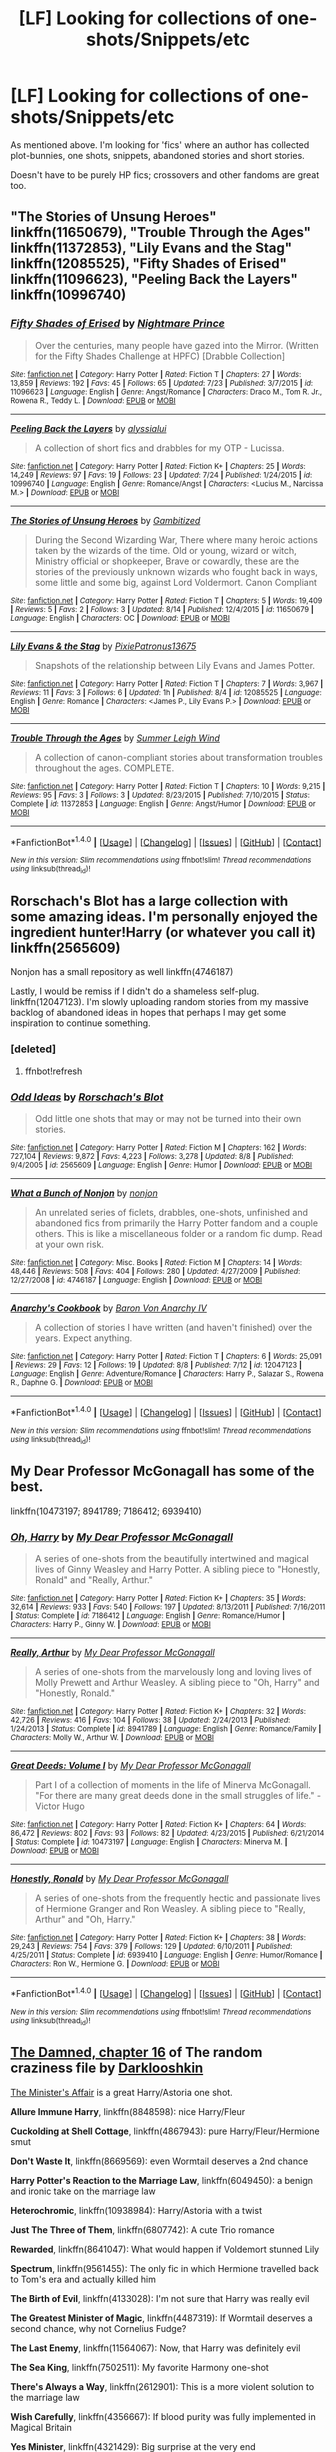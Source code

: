 #+TITLE: [LF] Looking for collections of one-shots/Snippets/etc

* [LF] Looking for collections of one-shots/Snippets/etc
:PROPERTIES:
:Author: Dansel
:Score: 5
:DateUnix: 1471525615.0
:DateShort: 2016-Aug-18
:FlairText: Request
:END:
As mentioned above. I'm looking for 'fics' where an author has collected plot-bunnies, one shots, snippets, abandoned stories and short stories.

Doesn't have to be purely HP fics; crossovers and other fandoms are great too.


** "The Stories of Unsung Heroes" linkffn(11650679), "Trouble Through the Ages" linkffn(11372853), "Lily Evans and the Stag" linkffn(12085525), "Fifty Shades of Erised" linkffn(11096623), "Peeling Back the Layers" linkffn(10996740)
:PROPERTIES:
:Author: Lucylouluna
:Score: 2
:DateUnix: 1471527853.0
:DateShort: 2016-Aug-18
:END:

*** [[http://www.fanfiction.net/s/11096623/1/][*/Fifty Shades of Erised/*]] by [[https://www.fanfiction.net/u/2749313/Nightmare-Prince][/Nightmare Prince/]]

#+begin_quote
  Over the centuries, many people have gazed into the Mirror. (Written for the Fifty Shades Challenge at HPFC) [Drabble Collection]
#+end_quote

^{/Site/: [[http://www.fanfiction.net/][fanfiction.net]] *|* /Category/: Harry Potter *|* /Rated/: Fiction T *|* /Chapters/: 27 *|* /Words/: 13,859 *|* /Reviews/: 192 *|* /Favs/: 45 *|* /Follows/: 65 *|* /Updated/: 7/23 *|* /Published/: 3/7/2015 *|* /id/: 11096623 *|* /Language/: English *|* /Genre/: Angst/Romance *|* /Characters/: Draco M., Tom R. Jr., Rowena R., Teddy L. *|* /Download/: [[http://www.ff2ebook.com/old/ffn-bot/index.php?id=11096623&source=ff&filetype=epub][EPUB]] or [[http://www.ff2ebook.com/old/ffn-bot/index.php?id=11096623&source=ff&filetype=mobi][MOBI]]}

--------------

[[http://www.fanfiction.net/s/10996740/1/][*/Peeling Back the Layers/*]] by [[https://www.fanfiction.net/u/941781/alyssialui][/alyssialui/]]

#+begin_quote
  A collection of short fics and drabbles for my OTP - Lucissa.
#+end_quote

^{/Site/: [[http://www.fanfiction.net/][fanfiction.net]] *|* /Category/: Harry Potter *|* /Rated/: Fiction K+ *|* /Chapters/: 25 *|* /Words/: 14,249 *|* /Reviews/: 97 *|* /Favs/: 19 *|* /Follows/: 23 *|* /Updated/: 7/24 *|* /Published/: 1/24/2015 *|* /id/: 10996740 *|* /Language/: English *|* /Genre/: Romance/Angst *|* /Characters/: <Lucius M., Narcissa M.> *|* /Download/: [[http://www.ff2ebook.com/old/ffn-bot/index.php?id=10996740&source=ff&filetype=epub][EPUB]] or [[http://www.ff2ebook.com/old/ffn-bot/index.php?id=10996740&source=ff&filetype=mobi][MOBI]]}

--------------

[[http://www.fanfiction.net/s/11650679/1/][*/The Stories of Unsung Heroes/*]] by [[https://www.fanfiction.net/u/6615207/Gambitized][/Gambitized/]]

#+begin_quote
  During the Second Wizarding War, There where many heroic actions taken by the wizards of the time. Old or young, wizard or witch, Ministry official or shopkeeper, Brave or cowardly, these are the stories of the previously unknown wizards who fought back in ways, some little and some big, against Lord Voldermort. Canon Compliant
#+end_quote

^{/Site/: [[http://www.fanfiction.net/][fanfiction.net]] *|* /Category/: Harry Potter *|* /Rated/: Fiction T *|* /Chapters/: 5 *|* /Words/: 19,409 *|* /Reviews/: 5 *|* /Favs/: 2 *|* /Follows/: 3 *|* /Updated/: 8/14 *|* /Published/: 12/4/2015 *|* /id/: 11650679 *|* /Language/: English *|* /Characters/: OC *|* /Download/: [[http://www.ff2ebook.com/old/ffn-bot/index.php?id=11650679&source=ff&filetype=epub][EPUB]] or [[http://www.ff2ebook.com/old/ffn-bot/index.php?id=11650679&source=ff&filetype=mobi][MOBI]]}

--------------

[[http://www.fanfiction.net/s/12085525/1/][*/Lily Evans & the Stag/*]] by [[https://www.fanfiction.net/u/4794111/PixiePatronus13675][/PixiePatronus13675/]]

#+begin_quote
  Snapshots of the relationship between Lily Evans and James Potter.
#+end_quote

^{/Site/: [[http://www.fanfiction.net/][fanfiction.net]] *|* /Category/: Harry Potter *|* /Rated/: Fiction T *|* /Chapters/: 7 *|* /Words/: 3,967 *|* /Reviews/: 11 *|* /Favs/: 3 *|* /Follows/: 6 *|* /Updated/: 1h *|* /Published/: 8/4 *|* /id/: 12085525 *|* /Language/: English *|* /Genre/: Romance *|* /Characters/: <James P., Lily Evans P.> *|* /Download/: [[http://www.ff2ebook.com/old/ffn-bot/index.php?id=12085525&source=ff&filetype=epub][EPUB]] or [[http://www.ff2ebook.com/old/ffn-bot/index.php?id=12085525&source=ff&filetype=mobi][MOBI]]}

--------------

[[http://www.fanfiction.net/s/11372853/1/][*/Trouble Through the Ages/*]] by [[https://www.fanfiction.net/u/2412600/Summer-Leigh-Wind][/Summer Leigh Wind/]]

#+begin_quote
  A collection of canon-compliant stories about transformation troubles throughout the ages. COMPLETE.
#+end_quote

^{/Site/: [[http://www.fanfiction.net/][fanfiction.net]] *|* /Category/: Harry Potter *|* /Rated/: Fiction T *|* /Chapters/: 10 *|* /Words/: 9,215 *|* /Reviews/: 95 *|* /Favs/: 3 *|* /Follows/: 3 *|* /Updated/: 8/23/2015 *|* /Published/: 7/10/2015 *|* /Status/: Complete *|* /id/: 11372853 *|* /Language/: English *|* /Genre/: Angst/Humor *|* /Download/: [[http://www.ff2ebook.com/old/ffn-bot/index.php?id=11372853&source=ff&filetype=epub][EPUB]] or [[http://www.ff2ebook.com/old/ffn-bot/index.php?id=11372853&source=ff&filetype=mobi][MOBI]]}

--------------

*FanfictionBot*^{1.4.0} *|* [[[https://github.com/tusing/reddit-ffn-bot/wiki/Usage][Usage]]] | [[[https://github.com/tusing/reddit-ffn-bot/wiki/Changelog][Changelog]]] | [[[https://github.com/tusing/reddit-ffn-bot/issues/][Issues]]] | [[[https://github.com/tusing/reddit-ffn-bot/][GitHub]]] | [[[https://www.reddit.com/message/compose?to=tusing][Contact]]]

^{/New in this version: Slim recommendations using/ ffnbot!slim! /Thread recommendations using/ linksub(thread_id)!}
:PROPERTIES:
:Author: FanfictionBot
:Score: 1
:DateUnix: 1471527940.0
:DateShort: 2016-Aug-18
:END:


** Rorschach's Blot has a large collection with some amazing ideas. I'm personally enjoyed the ingredient hunter!Harry (or whatever you call it) linkffn(2565609)

Nonjon has a small repository as well linkffn(4746187)

Lastly, I would be remiss if I didn't do a shameless self-plug. linkffn(12047123). I'm slowly uploading random stories from my massive backlog of abandoned ideas in hopes that perhaps I may get some inspiration to continue something.
:PROPERTIES:
:Author: Lord_Anarchy
:Score: 2
:DateUnix: 1471527897.0
:DateShort: 2016-Aug-18
:END:

*** [deleted]
:PROPERTIES:
:Score: 1
:DateUnix: 1471527909.0
:DateShort: 2016-Aug-18
:END:

**** ffnbot!refresh
:PROPERTIES:
:Author: Lord_Anarchy
:Score: 1
:DateUnix: 1471528012.0
:DateShort: 2016-Aug-18
:END:


*** [[http://www.fanfiction.net/s/2565609/1/][*/Odd Ideas/*]] by [[https://www.fanfiction.net/u/686093/Rorschach-s-Blot][/Rorschach's Blot/]]

#+begin_quote
  Odd little one shots that may or may not be turned into their own stories.
#+end_quote

^{/Site/: [[http://www.fanfiction.net/][fanfiction.net]] *|* /Category/: Harry Potter *|* /Rated/: Fiction M *|* /Chapters/: 162 *|* /Words/: 727,104 *|* /Reviews/: 9,872 *|* /Favs/: 4,223 *|* /Follows/: 3,278 *|* /Updated/: 8/8 *|* /Published/: 9/4/2005 *|* /id/: 2565609 *|* /Language/: English *|* /Genre/: Humor *|* /Download/: [[http://www.ff2ebook.com/old/ffn-bot/index.php?id=2565609&source=ff&filetype=epub][EPUB]] or [[http://www.ff2ebook.com/old/ffn-bot/index.php?id=2565609&source=ff&filetype=mobi][MOBI]]}

--------------

[[http://www.fanfiction.net/s/4746187/1/][*/What a Bunch of Nonjon/*]] by [[https://www.fanfiction.net/u/649528/nonjon][/nonjon/]]

#+begin_quote
  An unrelated series of ficlets, drabbles, one-shots, unfinished and abandoned fics from primarily the Harry Potter fandom and a couple others. This is like a miscellaneous folder or a random fic dump. Read at your own risk.
#+end_quote

^{/Site/: [[http://www.fanfiction.net/][fanfiction.net]] *|* /Category/: Misc. Books *|* /Rated/: Fiction M *|* /Chapters/: 14 *|* /Words/: 48,446 *|* /Reviews/: 508 *|* /Favs/: 404 *|* /Follows/: 280 *|* /Updated/: 4/27/2009 *|* /Published/: 12/27/2008 *|* /id/: 4746187 *|* /Language/: English *|* /Download/: [[http://www.ff2ebook.com/old/ffn-bot/index.php?id=4746187&source=ff&filetype=epub][EPUB]] or [[http://www.ff2ebook.com/old/ffn-bot/index.php?id=4746187&source=ff&filetype=mobi][MOBI]]}

--------------

[[http://www.fanfiction.net/s/12047123/1/][*/Anarchy's Cookbook/*]] by [[https://www.fanfiction.net/u/2125102/Baron-Von-Anarchy-IV][/Baron Von Anarchy IV/]]

#+begin_quote
  A collection of stories I have written (and haven't finished) over the years. Expect anything.
#+end_quote

^{/Site/: [[http://www.fanfiction.net/][fanfiction.net]] *|* /Category/: Harry Potter *|* /Rated/: Fiction T *|* /Chapters/: 6 *|* /Words/: 25,091 *|* /Reviews/: 29 *|* /Favs/: 12 *|* /Follows/: 19 *|* /Updated/: 8/8 *|* /Published/: 7/12 *|* /id/: 12047123 *|* /Language/: English *|* /Genre/: Adventure/Romance *|* /Characters/: Harry P., Salazar S., Rowena R., Daphne G. *|* /Download/: [[http://www.ff2ebook.com/old/ffn-bot/index.php?id=12047123&source=ff&filetype=epub][EPUB]] or [[http://www.ff2ebook.com/old/ffn-bot/index.php?id=12047123&source=ff&filetype=mobi][MOBI]]}

--------------

*FanfictionBot*^{1.4.0} *|* [[[https://github.com/tusing/reddit-ffn-bot/wiki/Usage][Usage]]] | [[[https://github.com/tusing/reddit-ffn-bot/wiki/Changelog][Changelog]]] | [[[https://github.com/tusing/reddit-ffn-bot/issues/][Issues]]] | [[[https://github.com/tusing/reddit-ffn-bot/][GitHub]]] | [[[https://www.reddit.com/message/compose?to=tusing][Contact]]]

^{/New in this version: Slim recommendations using/ ffnbot!slim! /Thread recommendations using/ linksub(thread_id)!}
:PROPERTIES:
:Author: FanfictionBot
:Score: 1
:DateUnix: 1471528038.0
:DateShort: 2016-Aug-18
:END:


** My Dear Professor McGonagall has some of the best.

linkffn(10473197; 8941789; 7186412; 6939410)
:PROPERTIES:
:Author: PsychoGeek
:Score: 1
:DateUnix: 1471528318.0
:DateShort: 2016-Aug-18
:END:

*** [[http://www.fanfiction.net/s/7186412/1/][*/Oh, Harry/*]] by [[https://www.fanfiction.net/u/2814689/My-Dear-Professor-McGonagall][/My Dear Professor McGonagall/]]

#+begin_quote
  A series of one-shots from the beautifully intertwined and magical lives of Ginny Weasley and Harry Potter. A sibling piece to "Honestly, Ronald" and "Really, Arthur."
#+end_quote

^{/Site/: [[http://www.fanfiction.net/][fanfiction.net]] *|* /Category/: Harry Potter *|* /Rated/: Fiction K+ *|* /Chapters/: 35 *|* /Words/: 32,614 *|* /Reviews/: 933 *|* /Favs/: 540 *|* /Follows/: 197 *|* /Updated/: 8/13/2011 *|* /Published/: 7/16/2011 *|* /Status/: Complete *|* /id/: 7186412 *|* /Language/: English *|* /Genre/: Romance/Humor *|* /Characters/: Harry P., Ginny W. *|* /Download/: [[http://www.ff2ebook.com/old/ffn-bot/index.php?id=7186412&source=ff&filetype=epub][EPUB]] or [[http://www.ff2ebook.com/old/ffn-bot/index.php?id=7186412&source=ff&filetype=mobi][MOBI]]}

--------------

[[http://www.fanfiction.net/s/8941789/1/][*/Really, Arthur/*]] by [[https://www.fanfiction.net/u/2814689/My-Dear-Professor-McGonagall][/My Dear Professor McGonagall/]]

#+begin_quote
  A series of one-shots from the marvelously long and loving lives of Molly Prewett and Arthur Weasley. A sibling piece to "Oh, Harry" and "Honestly, Ronald."
#+end_quote

^{/Site/: [[http://www.fanfiction.net/][fanfiction.net]] *|* /Category/: Harry Potter *|* /Rated/: Fiction K+ *|* /Chapters/: 32 *|* /Words/: 42,726 *|* /Reviews/: 416 *|* /Favs/: 104 *|* /Follows/: 38 *|* /Updated/: 2/24/2013 *|* /Published/: 1/24/2013 *|* /Status/: Complete *|* /id/: 8941789 *|* /Language/: English *|* /Genre/: Romance/Family *|* /Characters/: Molly W., Arthur W. *|* /Download/: [[http://www.ff2ebook.com/old/ffn-bot/index.php?id=8941789&source=ff&filetype=epub][EPUB]] or [[http://www.ff2ebook.com/old/ffn-bot/index.php?id=8941789&source=ff&filetype=mobi][MOBI]]}

--------------

[[http://www.fanfiction.net/s/10473197/1/][*/Great Deeds: Volume I/*]] by [[https://www.fanfiction.net/u/2814689/My-Dear-Professor-McGonagall][/My Dear Professor McGonagall/]]

#+begin_quote
  Part I of a collection of moments in the life of Minerva McGonagall. "For there are many great deeds done in the small struggles of life." - Victor Hugo
#+end_quote

^{/Site/: [[http://www.fanfiction.net/][fanfiction.net]] *|* /Category/: Harry Potter *|* /Rated/: Fiction K+ *|* /Chapters/: 64 *|* /Words/: 86,472 *|* /Reviews/: 802 *|* /Favs/: 93 *|* /Follows/: 82 *|* /Updated/: 4/23/2015 *|* /Published/: 6/21/2014 *|* /Status/: Complete *|* /id/: 10473197 *|* /Language/: English *|* /Characters/: Minerva M. *|* /Download/: [[http://www.ff2ebook.com/old/ffn-bot/index.php?id=10473197&source=ff&filetype=epub][EPUB]] or [[http://www.ff2ebook.com/old/ffn-bot/index.php?id=10473197&source=ff&filetype=mobi][MOBI]]}

--------------

[[http://www.fanfiction.net/s/6939410/1/][*/Honestly, Ronald/*]] by [[https://www.fanfiction.net/u/2814689/My-Dear-Professor-McGonagall][/My Dear Professor McGonagall/]]

#+begin_quote
  A series of one-shots from the frequently hectic and passionate lives of Hermione Granger and Ron Weasley. A sibling piece to "Really, Arthur" and "Oh, Harry."
#+end_quote

^{/Site/: [[http://www.fanfiction.net/][fanfiction.net]] *|* /Category/: Harry Potter *|* /Rated/: Fiction K+ *|* /Chapters/: 38 *|* /Words/: 29,243 *|* /Reviews/: 754 *|* /Favs/: 379 *|* /Follows/: 129 *|* /Updated/: 6/10/2011 *|* /Published/: 4/25/2011 *|* /Status/: Complete *|* /id/: 6939410 *|* /Language/: English *|* /Genre/: Humor/Romance *|* /Characters/: Ron W., Hermione G. *|* /Download/: [[http://www.ff2ebook.com/old/ffn-bot/index.php?id=6939410&source=ff&filetype=epub][EPUB]] or [[http://www.ff2ebook.com/old/ffn-bot/index.php?id=6939410&source=ff&filetype=mobi][MOBI]]}

--------------

*FanfictionBot*^{1.4.0} *|* [[[https://github.com/tusing/reddit-ffn-bot/wiki/Usage][Usage]]] | [[[https://github.com/tusing/reddit-ffn-bot/wiki/Changelog][Changelog]]] | [[[https://github.com/tusing/reddit-ffn-bot/issues/][Issues]]] | [[[https://github.com/tusing/reddit-ffn-bot/][GitHub]]] | [[[https://www.reddit.com/message/compose?to=tusing][Contact]]]

^{/New in this version: Slim recommendations using/ ffnbot!slim! /Thread recommendations using/ linksub(thread_id)!}
:PROPERTIES:
:Author: FanfictionBot
:Score: 1
:DateUnix: 1471528335.0
:DateShort: 2016-Aug-18
:END:


** [[https://www.fanfiction.net/s/8222091/16/The-random-craziness-file][The Damned, chapter 16]] of *The random craziness file* by [[https://www.fanfiction.net/s/8222091/16/The-random-craziness-file][Darklooshkin]]

[[http://archiveofourown.org/works/3084182][The Minister's Affair]] is a great Harry/Astoria one shot.

*Allure Immune Harry*, linkffn(8848598): nice Harry/Fleur

*Cuckolding at Shell Cottage*, linkffn(4867943): pure Harry/Fleur/Hermione smut

*Don't Waste It*, linkffn(8669569): even Wormtail deserves a 2nd chance

*Harry Potter's Reaction to the Marriage Law*, linkffn(6049450): a benign and ironic take on the marriage law

*Heterochromic*, linkffn(10938984): Harry/Astoria with a twist

*Just The Three of Them*, linkffn(6807742): A cute Trio romance

*Rewarded*, linkffn(8641047): What would happen if Voldemort stunned Lily

*Spectrum*, linkffn(9561455): The only fic in which Hermione travelled back to Tom's era and actually killed him

*The Birth of Evil*, linkffn(4133028): I'm not sure that Harry was really evil

*The Greatest Minister of Magic*, linkffn(4487319): If Wormtail deserves a second chance, why not Cornelius Fudge?

*The Last Enemy*, linkffn(11564067): Now, that Harry was definitely evil

*The Sea King*, linkffn(7502511): My favorite Harmony one-shot

*There's Always a Way*, linkffn(2612901): This is a more violent solution to the marriage law

*Wish Carefully*, linkffn(4356667): If blood purity was fully implemented in Magical Britain

*Yes Minister*, linkffn(4321429): Big surprise at the very end

--------------

There is a series of 4 one-shots/short stories that I binge read last night and enjoyed tremendously, the [[http://archiveofourown.org/series/205025][Island of Fire Series]] by esama which is a wonderful civilization building story.
:PROPERTIES:
:Author: InquisitorCOC
:Score: 1
:DateUnix: 1471538698.0
:DateShort: 2016-Aug-18
:END:

*** [[http://www.fanfiction.net/s/8848598/1/][*/Allure Immune Harry/*]] by [[https://www.fanfiction.net/u/1890123/Racke][/Racke/]]

#+begin_quote
  Harry had no idea why the boys in the Great Hall drooled over themselves as the students from Beuxbatons made their entrance, but he knew better than to let an opportunity slip. He hurriedly stole Ron's sandwich. It tasted gloriously.
#+end_quote

^{/Site/: [[http://www.fanfiction.net/][fanfiction.net]] *|* /Category/: Harry Potter *|* /Rated/: Fiction T *|* /Words/: 8,628 *|* /Reviews/: 489 *|* /Favs/: 5,809 *|* /Follows/: 1,446 *|* /Published/: 12/29/2012 *|* /Status/: Complete *|* /id/: 8848598 *|* /Language/: English *|* /Genre/: Humor/Romance *|* /Characters/: Harry P., Fleur D. *|* /Download/: [[http://www.ff2ebook.com/old/ffn-bot/index.php?id=8848598&source=ff&filetype=epub][EPUB]] or [[http://www.ff2ebook.com/old/ffn-bot/index.php?id=8848598&source=ff&filetype=mobi][MOBI]]}

--------------

[[http://www.fanfiction.net/s/6049450/1/][*/Harry Potter's Reaction to the Marriage Law/*]] by [[https://www.fanfiction.net/u/1251524/kb0][/kb0/]]

#+begin_quote
  After the war, the Wizengamot passes a law requiring all young wizards and witches to marry, and the Ministry will assign the partners. How do Harry and his friends react? H/G, but not overly so
#+end_quote

^{/Site/: [[http://www.fanfiction.net/][fanfiction.net]] *|* /Category/: Harry Potter *|* /Rated/: Fiction T *|* /Words/: 15,847 *|* /Reviews/: 132 *|* /Favs/: 596 *|* /Follows/: 132 *|* /Published/: 6/13/2010 *|* /Status/: Complete *|* /id/: 6049450 *|* /Language/: English *|* /Genre/: Drama/Suspense *|* /Characters/: Harry P., Ginny W. *|* /Download/: [[http://www.ff2ebook.com/old/ffn-bot/index.php?id=6049450&source=ff&filetype=epub][EPUB]] or [[http://www.ff2ebook.com/old/ffn-bot/index.php?id=6049450&source=ff&filetype=mobi][MOBI]]}

--------------

[[http://www.fanfiction.net/s/8669569/1/][*/Don't Waste It/*]] by [[https://www.fanfiction.net/u/674180/Sarah1281][/Sarah1281/]]

#+begin_quote
  Sooner or later, every character gets their shot at a second chance. This is Peter Pettigrew's. He may not deserve it but he certainly wasn't happy with how things ended up. The only question was how to get a better future without having to possess the kind of bravery that the lack of had sent him running to Voldemort in the first place...
#+end_quote

^{/Site/: [[http://www.fanfiction.net/][fanfiction.net]] *|* /Category/: Harry Potter *|* /Rated/: Fiction T *|* /Chapters/: 2 *|* /Words/: 6,698 *|* /Reviews/: 175 *|* /Favs/: 427 *|* /Follows/: 136 *|* /Updated/: 11/10/2012 *|* /Published/: 11/3/2012 *|* /Status/: Complete *|* /id/: 8669569 *|* /Language/: English *|* /Genre/: Humor/Drama *|* /Characters/: Marauders, Lily Evans P. *|* /Download/: [[http://www.ff2ebook.com/old/ffn-bot/index.php?id=8669569&source=ff&filetype=epub][EPUB]] or [[http://www.ff2ebook.com/old/ffn-bot/index.php?id=8669569&source=ff&filetype=mobi][MOBI]]}

--------------

[[http://www.fanfiction.net/s/10938984/1/][*/Heterochromic/*]] by [[https://www.fanfiction.net/u/921200/Webdog177][/Webdog177/]]

#+begin_quote
  Astoria Greengrass wants to set up Harry Potter with her sister, Daphne. But her plans don't really go the way she wants them to. Not your usual Harry/Daphne/Astoria fic. Rated for some language and sexual content.
#+end_quote

^{/Site/: [[http://www.fanfiction.net/][fanfiction.net]] *|* /Category/: Harry Potter *|* /Rated/: Fiction M *|* /Words/: 18,070 *|* /Reviews/: 125 *|* /Favs/: 749 *|* /Follows/: 255 *|* /Published/: 1/1/2015 *|* /Status/: Complete *|* /id/: 10938984 *|* /Language/: English *|* /Genre/: Romance/Drama *|* /Characters/: Harry P., Astoria G. *|* /Download/: [[http://www.ff2ebook.com/old/ffn-bot/index.php?id=10938984&source=ff&filetype=epub][EPUB]] or [[http://www.ff2ebook.com/old/ffn-bot/index.php?id=10938984&source=ff&filetype=mobi][MOBI]]}

--------------

[[http://www.fanfiction.net/s/8641047/1/][*/Rewarded/*]] by [[https://www.fanfiction.net/u/674180/Sarah1281][/Sarah1281/]]

#+begin_quote
  Severus got his wish when Voldemort decided to stun Lily instead of killing her. With her husband and son dead, what is there for her in this world? And without Lily's sacrifice, will there be any hope for the wizarding world? AU
#+end_quote

^{/Site/: [[http://www.fanfiction.net/][fanfiction.net]] *|* /Category/: Harry Potter *|* /Rated/: Fiction T *|* /Words/: 3,883 *|* /Reviews/: 59 *|* /Favs/: 145 *|* /Follows/: 61 *|* /Published/: 10/25/2012 *|* /Status/: Complete *|* /id/: 8641047 *|* /Language/: English *|* /Genre/: Drama/Angst *|* /Characters/: Lily Evans P., Sirius B. *|* /Download/: [[http://www.ff2ebook.com/old/ffn-bot/index.php?id=8641047&source=ff&filetype=epub][EPUB]] or [[http://www.ff2ebook.com/old/ffn-bot/index.php?id=8641047&source=ff&filetype=mobi][MOBI]]}

--------------

[[http://www.fanfiction.net/s/4487319/1/][*/The Greatest Minister of Magic/*]] by [[https://www.fanfiction.net/u/943028/BajaB][/BajaB/]]

#+begin_quote
  “...take the steps I have suggested, and you will be remembered, in office or out, as one of the bravest and greatest Ministers of Magic we have ever known.” - Albus Dumbledore -- Goblet of Fire
#+end_quote

^{/Site/: [[http://www.fanfiction.net/][fanfiction.net]] *|* /Category/: Harry Potter *|* /Rated/: Fiction K *|* /Words/: 1,767 *|* /Reviews/: 346 *|* /Favs/: 1,154 *|* /Follows/: 237 *|* /Published/: 8/20/2008 *|* /Status/: Complete *|* /id/: 4487319 *|* /Language/: English *|* /Genre/: Humor *|* /Download/: [[http://www.ff2ebook.com/old/ffn-bot/index.php?id=4487319&source=ff&filetype=epub][EPUB]] or [[http://www.ff2ebook.com/old/ffn-bot/index.php?id=4487319&source=ff&filetype=mobi][MOBI]]}

--------------

[[http://www.fanfiction.net/s/4133028/1/][*/The Birth of Evil/*]] by [[https://www.fanfiction.net/u/1228238/DisobedienceWriter][/DisobedienceWriter/]]

#+begin_quote
  Tom Riddle was able to use magic long before he received a wand. In this AU, Harry has the same grasp on his magic...and a hatred for Muggles... Watch the birth of evil. Smart!Dark!Evil!Harry, All 7 Years
#+end_quote

^{/Site/: [[http://www.fanfiction.net/][fanfiction.net]] *|* /Category/: Harry Potter *|* /Rated/: Fiction T *|* /Words/: 25,965 *|* /Reviews/: 810 *|* /Favs/: 4,971 *|* /Follows/: 1,189 *|* /Updated/: 1/26/2015 *|* /Published/: 3/15/2008 *|* /Status/: Complete *|* /id/: 4133028 *|* /Language/: English *|* /Characters/: Harry P. *|* /Download/: [[http://www.ff2ebook.com/old/ffn-bot/index.php?id=4133028&source=ff&filetype=epub][EPUB]] or [[http://www.ff2ebook.com/old/ffn-bot/index.php?id=4133028&source=ff&filetype=mobi][MOBI]]}

--------------

*FanfictionBot*^{1.4.0} *|* [[[https://github.com/tusing/reddit-ffn-bot/wiki/Usage][Usage]]] | [[[https://github.com/tusing/reddit-ffn-bot/wiki/Changelog][Changelog]]] | [[[https://github.com/tusing/reddit-ffn-bot/issues/][Issues]]] | [[[https://github.com/tusing/reddit-ffn-bot/][GitHub]]] | [[[https://www.reddit.com/message/compose?to=tusing][Contact]]]

^{/New in this version: Slim recommendations using/ ffnbot!slim! /Thread recommendations using/ linksub(thread_id)!}
:PROPERTIES:
:Author: FanfictionBot
:Score: 1
:DateUnix: 1471538737.0
:DateShort: 2016-Aug-18
:END:


*** [[http://www.fanfiction.net/s/4321429/1/][*/Yes, Minister/*]] by [[https://www.fanfiction.net/u/883762/Taure][/Taure/]]

#+begin_quote
  A new Muggle Prime Minister has been elected, and it's time for him to meet the Minister for Magic. Only, things don't go quite as smoothly as normal...One shot
#+end_quote

^{/Site/: [[http://www.fanfiction.net/][fanfiction.net]] *|* /Category/: Harry Potter *|* /Rated/: Fiction K *|* /Words/: 1,242 *|* /Reviews/: 226 *|* /Favs/: 1,155 *|* /Follows/: 226 *|* /Published/: 6/13/2008 *|* /Status/: Complete *|* /id/: 4321429 *|* /Language/: English *|* /Genre/: Suspense/Drama *|* /Download/: [[http://www.ff2ebook.com/old/ffn-bot/index.php?id=4321429&source=ff&filetype=epub][EPUB]] or [[http://www.ff2ebook.com/old/ffn-bot/index.php?id=4321429&source=ff&filetype=mobi][MOBI]]}

--------------

[[http://www.fanfiction.net/s/4867943/1/][*/Cuckolding at Shell Cottage/*]] by [[https://www.fanfiction.net/u/881050/cloneserpents][/cloneserpents/]]

#+begin_quote
  All is not as it seems in the Epilogue. HP/HG-W/FD-W -- Affair Fic -- PURE SMUT!
#+end_quote

^{/Site/: [[http://www.fanfiction.net/][fanfiction.net]] *|* /Category/: Harry Potter *|* /Rated/: Fiction M *|* /Words/: 8,516 *|* /Reviews/: 154 *|* /Favs/: 1,772 *|* /Follows/: 475 *|* /Published/: 2/16/2009 *|* /Status/: Complete *|* /id/: 4867943 *|* /Language/: English *|* /Genre/: Parody/Romance *|* /Characters/: Harry P., Fleur D. *|* /Download/: [[http://www.ff2ebook.com/old/ffn-bot/index.php?id=4867943&source=ff&filetype=epub][EPUB]] or [[http://www.ff2ebook.com/old/ffn-bot/index.php?id=4867943&source=ff&filetype=mobi][MOBI]]}

--------------

[[http://www.fanfiction.net/s/6807742/1/][*/Just The Three of Them/*]] by [[https://www.fanfiction.net/u/1358445/RicardianScholar-Clark-Weasley][/RicardianScholar Clark-Weasley/]]

#+begin_quote
  Harry has only ever loved Ron and Hermione, Ron only loved Harry and Hermione, and Hermione only loved Harry and Ron. so why should there ever be more than just the three of them?
#+end_quote

^{/Site/: [[http://www.fanfiction.net/][fanfiction.net]] *|* /Category/: Harry Potter *|* /Rated/: Fiction T *|* /Words/: 3,652 *|* /Reviews/: 47 *|* /Favs/: 480 *|* /Follows/: 77 *|* /Published/: 3/8/2011 *|* /Status/: Complete *|* /id/: 6807742 *|* /Language/: English *|* /Genre/: Romance/Hurt/Comfort *|* /Characters/: <Harry P., Ron W., Hermione G.> *|* /Download/: [[http://www.ff2ebook.com/old/ffn-bot/index.php?id=6807742&source=ff&filetype=epub][EPUB]] or [[http://www.ff2ebook.com/old/ffn-bot/index.php?id=6807742&source=ff&filetype=mobi][MOBI]]}

--------------

[[http://www.fanfiction.net/s/11564067/1/][*/The Last Enemy/*]] by [[https://www.fanfiction.net/u/7217111/Luolang][/Luolang/]]

#+begin_quote
  The Hallows were not an ending. Harry returns to the Forbidden Forest after the Battle and finds the Stone -- the start of his salvation and the path to his damnation.
#+end_quote

^{/Site/: [[http://www.fanfiction.net/][fanfiction.net]] *|* /Category/: Harry Potter *|* /Rated/: Fiction T *|* /Words/: 5,584 *|* /Reviews/: 27 *|* /Favs/: 274 *|* /Follows/: 103 *|* /Published/: 10/17/2015 *|* /Status/: Complete *|* /id/: 11564067 *|* /Language/: English *|* /Genre/: Horror/Drama *|* /Characters/: Harry P. *|* /Download/: [[http://www.ff2ebook.com/old/ffn-bot/index.php?id=11564067&source=ff&filetype=epub][EPUB]] or [[http://www.ff2ebook.com/old/ffn-bot/index.php?id=11564067&source=ff&filetype=mobi][MOBI]]}

--------------

[[http://www.fanfiction.net/s/9561455/1/][*/Spectrum/*]] by [[https://www.fanfiction.net/u/3510863/Consume][/Consume/]]

#+begin_quote
  When Hermione travels back in time and kills Tom Riddle, the destruction of evil becomes an addiction she can't sate. Follow Hermione as she extracts her revenge...slowly. ONE-SHOT Time-Travel. DARK! RATED-M. R&R.
#+end_quote

^{/Site/: [[http://www.fanfiction.net/][fanfiction.net]] *|* /Category/: Harry Potter *|* /Rated/: Fiction M *|* /Chapters/: 2 *|* /Words/: 3,019 *|* /Reviews/: 13 *|* /Favs/: 33 *|* /Follows/: 23 *|* /Updated/: 10/19/2013 *|* /Published/: 8/3/2013 *|* /Status/: Complete *|* /id/: 9561455 *|* /Language/: English *|* /Genre/: Horror *|* /Characters/: Hermione G. *|* /Download/: [[http://www.ff2ebook.com/old/ffn-bot/index.php?id=9561455&source=ff&filetype=epub][EPUB]] or [[http://www.ff2ebook.com/old/ffn-bot/index.php?id=9561455&source=ff&filetype=mobi][MOBI]]}

--------------

[[http://www.fanfiction.net/s/4356667/1/][*/Wish Carefully/*]] by [[https://www.fanfiction.net/u/1193258/Ten-Toes][/Ten Toes/]]

#+begin_quote
  REVISED. one-shot told by Lucius Malfoy. What might happen if the Death Eaters got what they wished for...
#+end_quote

^{/Site/: [[http://www.fanfiction.net/][fanfiction.net]] *|* /Category/: Harry Potter *|* /Rated/: Fiction K *|* /Words/: 7,964 *|* /Reviews/: 286 *|* /Favs/: 1,919 *|* /Follows/: 368 *|* /Published/: 6/28/2008 *|* /Status/: Complete *|* /id/: 4356667 *|* /Language/: English *|* /Characters/: Lucius M. *|* /Download/: [[http://www.ff2ebook.com/old/ffn-bot/index.php?id=4356667&source=ff&filetype=epub][EPUB]] or [[http://www.ff2ebook.com/old/ffn-bot/index.php?id=4356667&source=ff&filetype=mobi][MOBI]]}

--------------

[[http://www.fanfiction.net/s/2612901/1/][*/There's Always a Way/*]] by [[https://www.fanfiction.net/u/884184/S-TarKan][/S'TarKan/]]

#+begin_quote
  This is my response to the Marriage Law challenge after hearing about it and reading some stories... and thinking about what MY reaction would have been if I was Harry. Oneshot, complete with epilogue.
#+end_quote

^{/Site/: [[http://www.fanfiction.net/][fanfiction.net]] *|* /Category/: Harry Potter *|* /Rated/: Fiction T *|* /Words/: 4,064 *|* /Reviews/: 328 *|* /Favs/: 1,181 *|* /Follows/: 247 *|* /Published/: 10/10/2005 *|* /Status/: Complete *|* /id/: 2612901 *|* /Language/: English *|* /Genre/: Adventure/Romance *|* /Characters/: Harry P. *|* /Download/: [[http://www.ff2ebook.com/old/ffn-bot/index.php?id=2612901&source=ff&filetype=epub][EPUB]] or [[http://www.ff2ebook.com/old/ffn-bot/index.php?id=2612901&source=ff&filetype=mobi][MOBI]]}

--------------

*FanfictionBot*^{1.4.0} *|* [[[https://github.com/tusing/reddit-ffn-bot/wiki/Usage][Usage]]] | [[[https://github.com/tusing/reddit-ffn-bot/wiki/Changelog][Changelog]]] | [[[https://github.com/tusing/reddit-ffn-bot/issues/][Issues]]] | [[[https://github.com/tusing/reddit-ffn-bot/][GitHub]]] | [[[https://www.reddit.com/message/compose?to=tusing][Contact]]]

^{/New in this version: Slim recommendations using/ ffnbot!slim! /Thread recommendations using/ linksub(thread_id)!}
:PROPERTIES:
:Author: FanfictionBot
:Score: 1
:DateUnix: 1471538741.0
:DateShort: 2016-Aug-18
:END:


*** [[http://www.fanfiction.net/s/7502511/1/][*/The Sea King/*]] by [[https://www.fanfiction.net/u/1205826/Doghead-Thirteen][/Doghead Thirteen/]]

#+begin_quote
  Nineteen years ago, Harry Potter put paid to Voldemort at Hogwarts; now it's nineteen years later and, as the diesels hammer on, a bushy-haired girl is still searching for The-Boy-Who-Walked-Away... Oneshot, Deadliest Catch crossover.
#+end_quote

^{/Site/: [[http://www.fanfiction.net/][fanfiction.net]] *|* /Category/: Harry Potter + Misc. Tv Shows Crossover *|* /Rated/: Fiction T *|* /Words/: 5,361 *|* /Reviews/: 200 *|* /Favs/: 970 *|* /Follows/: 184 *|* /Published/: 10/28/2011 *|* /Status/: Complete *|* /id/: 7502511 *|* /Language/: English *|* /Download/: [[http://www.ff2ebook.com/old/ffn-bot/index.php?id=7502511&source=ff&filetype=epub][EPUB]] or [[http://www.ff2ebook.com/old/ffn-bot/index.php?id=7502511&source=ff&filetype=mobi][MOBI]]}

--------------

*FanfictionBot*^{1.4.0} *|* [[[https://github.com/tusing/reddit-ffn-bot/wiki/Usage][Usage]]] | [[[https://github.com/tusing/reddit-ffn-bot/wiki/Changelog][Changelog]]] | [[[https://github.com/tusing/reddit-ffn-bot/issues/][Issues]]] | [[[https://github.com/tusing/reddit-ffn-bot/][GitHub]]] | [[[https://www.reddit.com/message/compose?to=tusing][Contact]]]

^{/New in this version: Slim recommendations using/ ffnbot!slim! /Thread recommendations using/ linksub(thread_id)!}
:PROPERTIES:
:Author: FanfictionBot
:Score: 1
:DateUnix: 1471538743.0
:DateShort: 2016-Aug-18
:END:


** I have a lot of one shots from my last year's participation in the Quidditch League Fanfiction Competition. I also do one shots upon request if the idea interests me, so there are a lot of those sorts of short stories as well. [[https://m.fanfiction.net/u/3667368/][My Profile on ff.net]]
:PROPERTIES:
:Author: Oniknight
:Score: 1
:DateUnix: 1471542716.0
:DateShort: 2016-Aug-18
:END:


** Linkffn(anthology broken pottery)
:PROPERTIES:
:Author: viol8er
:Score: 1
:DateUnix: 1471560479.0
:DateShort: 2016-Aug-19
:END:

*** [[http://www.fanfiction.net/s/9900528/1/][*/An Anthology on Broken Pottery/*]] by [[https://www.fanfiction.net/u/358482/Cole-Pascal][/Cole Pascal/]]

#+begin_quote
  Harry and the Multiverse: stories of Harry and friends in worlds unlike the Potterverse. Crossover starts and stops, ideas that are only half-formulated. Mostly HHr but some other pairings on occasion.
#+end_quote

^{/Site/: [[http://www.fanfiction.net/][fanfiction.net]] *|* /Category/: Harry Potter *|* /Rated/: Fiction M *|* /Chapters/: 48 *|* /Words/: 187,417 *|* /Reviews/: 61 *|* /Favs/: 82 *|* /Follows/: 100 *|* /Updated/: 8/3 *|* /Published/: 12/4/2013 *|* /id/: 9900528 *|* /Language/: English *|* /Genre/: Humor *|* /Characters/: <Harry P., Hermione G.> *|* /Download/: [[http://www.ff2ebook.com/old/ffn-bot/index.php?id=9900528&source=ff&filetype=epub][EPUB]] or [[http://www.ff2ebook.com/old/ffn-bot/index.php?id=9900528&source=ff&filetype=mobi][MOBI]]}

--------------

*FanfictionBot*^{1.4.0} *|* [[[https://github.com/tusing/reddit-ffn-bot/wiki/Usage][Usage]]] | [[[https://github.com/tusing/reddit-ffn-bot/wiki/Changelog][Changelog]]] | [[[https://github.com/tusing/reddit-ffn-bot/issues/][Issues]]] | [[[https://github.com/tusing/reddit-ffn-bot/][GitHub]]] | [[[https://www.reddit.com/message/compose?to=tusing][Contact]]]

^{/New in this version: Slim recommendations using/ ffnbot!slim! /Thread recommendations using/ linksub(thread_id)!}
:PROPERTIES:
:Author: FanfictionBot
:Score: 1
:DateUnix: 1471560504.0
:DateShort: 2016-Aug-19
:END:


** [[http://www.livejournal.com/tools/memories.bml?user=crack_broom][A huge collection of mostly romance focused one shots]] sorted alphabetically by pairing. I've only read the Harry/Hermione ones personally but they're of a pretty good quality.
:PROPERTIES:
:Author: play_the_puck
:Score: 1
:DateUnix: 1471612825.0
:DateShort: 2016-Aug-19
:END:


** [[http://www.livejournal.com/tools/memories.bml?user=crack_broom][A huge collection of mostly romance focused one shots]] sorted alphabetically by pairing. I've only read the Harry/Hermione ones personally but they're of a pretty good quality.
:PROPERTIES:
:Author: play_the_puck
:Score: 1
:DateUnix: 1471612828.0
:DateShort: 2016-Aug-19
:END:
